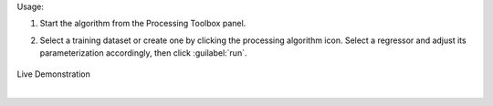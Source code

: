 
Usage:

1. Start the algorithm from the Processing Toolbox panel.

2. Select a training dataset or create one by clicking the processing algorithm icon. Select a regressor and adjust its parameterization accordingly, then click :guilabel:`run`.

    .. figure:: source/usr_section/usr_manual/processing_algorithms_includes/regression/img/reg_workflow.png
       :align: center

Live Demonstration

.. raw:: html

   <div style="text-align: center;">
   <iframe width="100%" height="380" src="https://www.youtube.com/watch?v=ZxtdoGifyIE" title="YouTube video player" frameborder="0" allow="accelerometer; autoplay; clipboard-write; encrypted-media; gyroscope; picture-in-picture; web-share" allowfullscreen></iframe>
   </div>

|